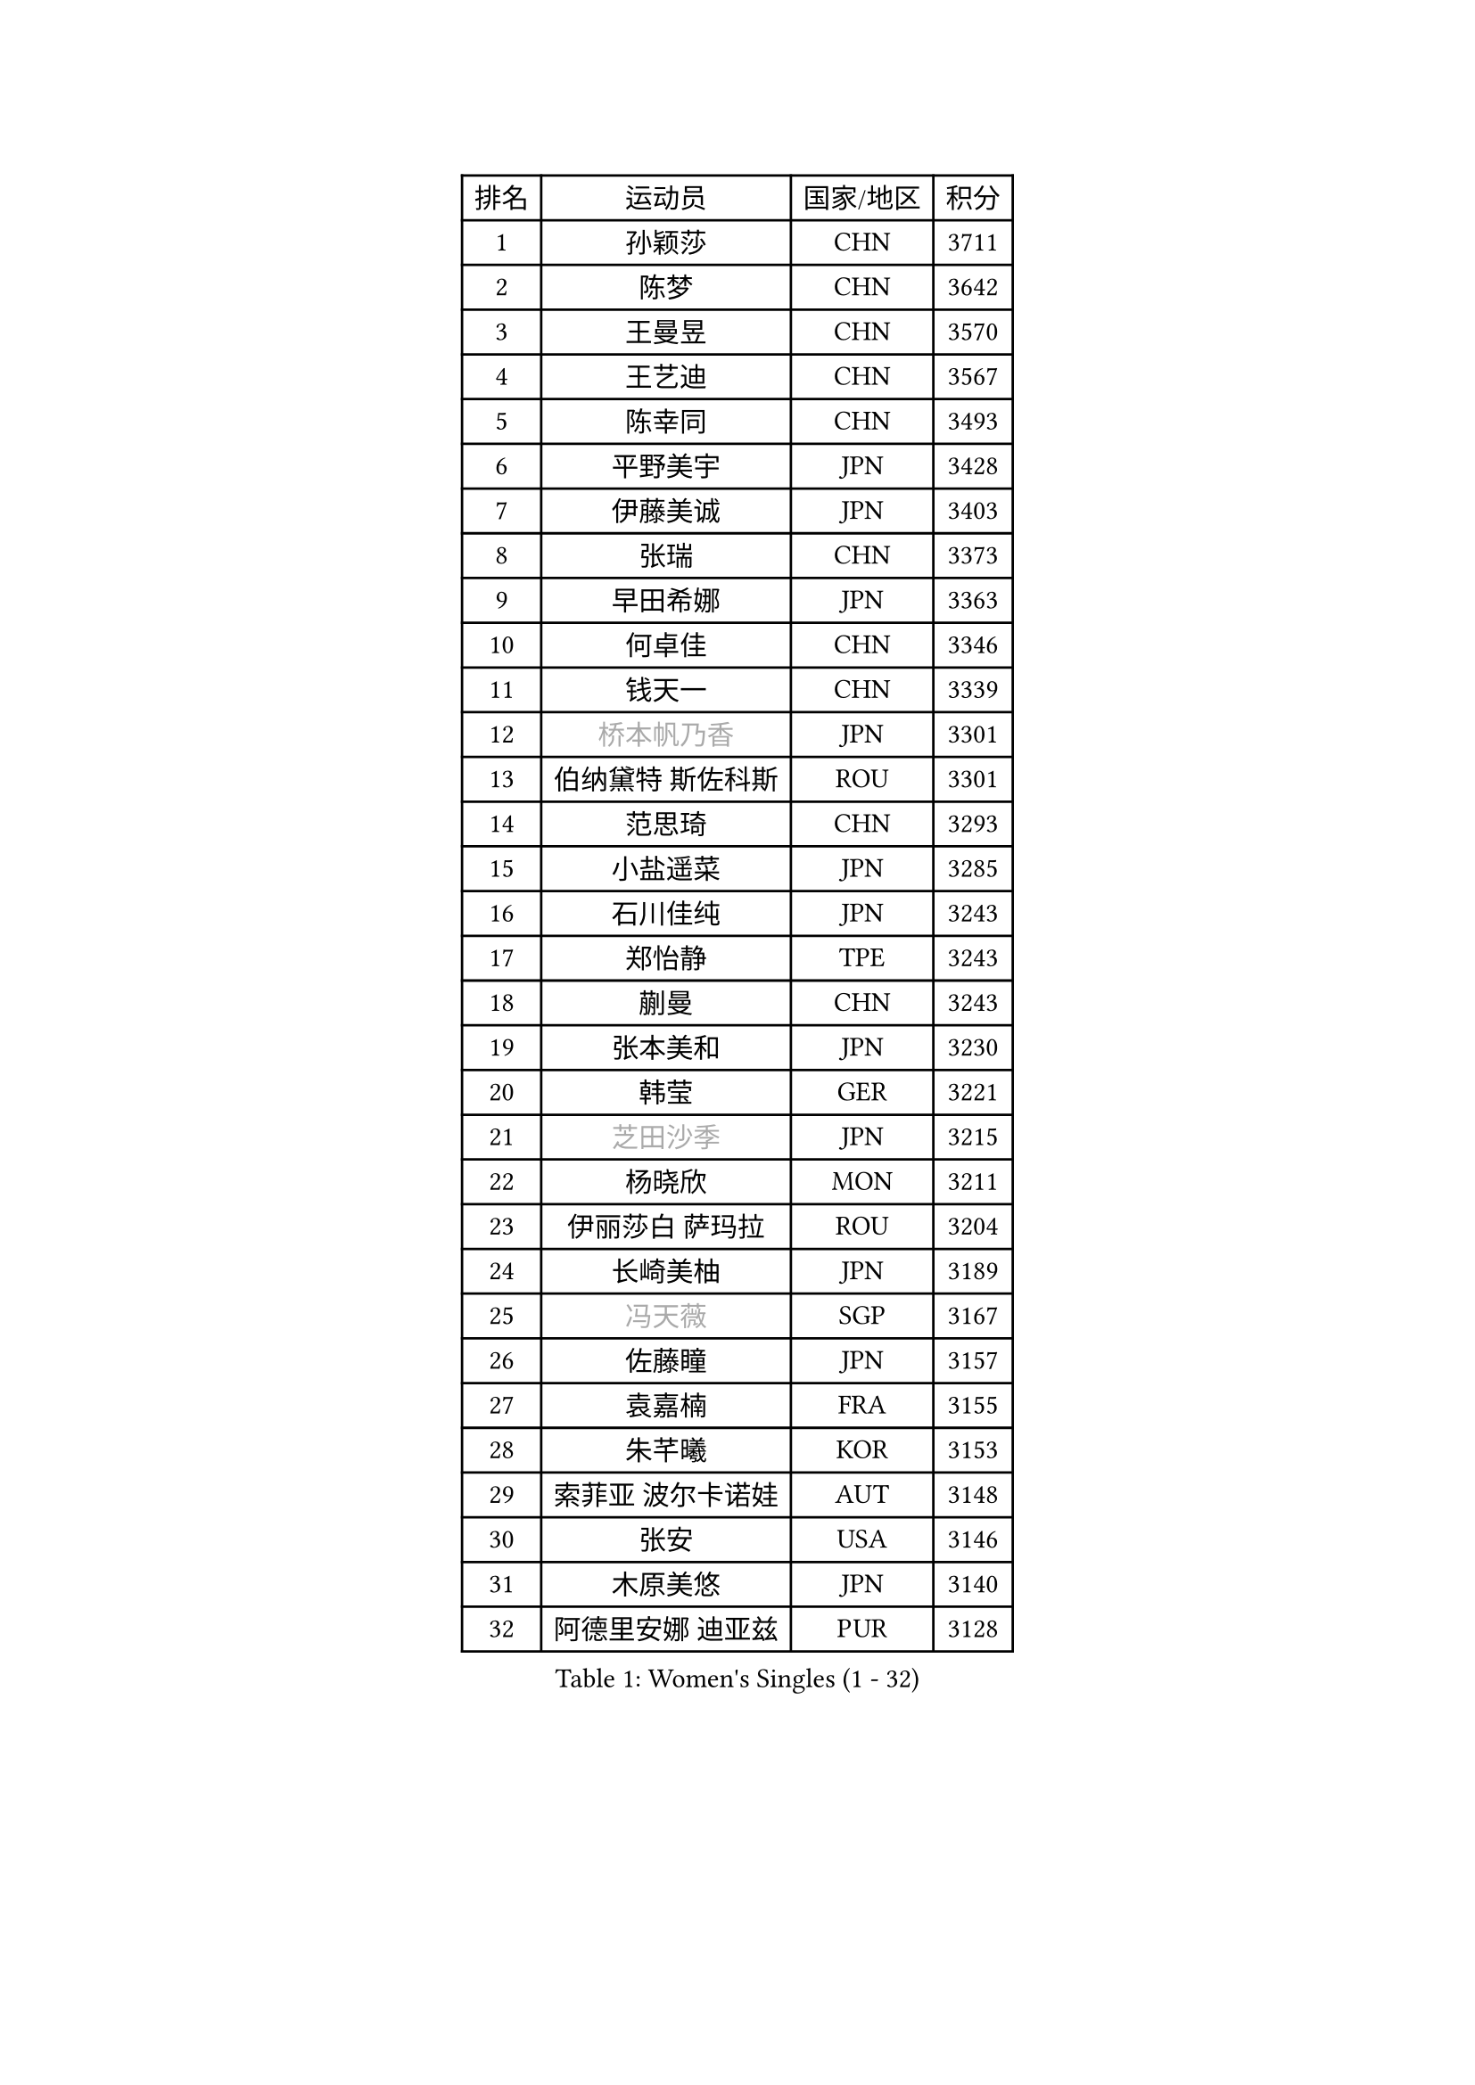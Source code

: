 
#set text(font: ("Courier New", "NSimSun"))
#figure(
  caption: "Women's Singles (1 - 32)",
    table(
      columns: 4,
      [排名], [运动员], [国家/地区], [积分],
      [1], [孙颖莎], [CHN], [3711],
      [2], [陈梦], [CHN], [3642],
      [3], [王曼昱], [CHN], [3570],
      [4], [王艺迪], [CHN], [3567],
      [5], [陈幸同], [CHN], [3493],
      [6], [平野美宇], [JPN], [3428],
      [7], [伊藤美诚], [JPN], [3403],
      [8], [张瑞], [CHN], [3373],
      [9], [早田希娜], [JPN], [3363],
      [10], [何卓佳], [CHN], [3346],
      [11], [钱天一], [CHN], [3339],
      [12], [#text(gray, "桥本帆乃香")], [JPN], [3301],
      [13], [伯纳黛特 斯佐科斯], [ROU], [3301],
      [14], [范思琦], [CHN], [3293],
      [15], [小盐遥菜], [JPN], [3285],
      [16], [石川佳纯], [JPN], [3243],
      [17], [郑怡静], [TPE], [3243],
      [18], [蒯曼], [CHN], [3243],
      [19], [张本美和], [JPN], [3230],
      [20], [韩莹], [GER], [3221],
      [21], [#text(gray, "芝田沙季")], [JPN], [3215],
      [22], [杨晓欣], [MON], [3211],
      [23], [伊丽莎白 萨玛拉], [ROU], [3204],
      [24], [长崎美柚], [JPN], [3189],
      [25], [#text(gray, "冯天薇")], [SGP], [3167],
      [26], [佐藤瞳], [JPN], [3157],
      [27], [袁嘉楠], [FRA], [3155],
      [28], [朱芊曦], [KOR], [3153],
      [29], [索菲亚 波尔卡诺娃], [AUT], [3148],
      [30], [张安], [USA], [3146],
      [31], [木原美悠], [JPN], [3140],
      [32], [阿德里安娜 迪亚兹], [PUR], [3128],
    )
  )#pagebreak()

#set text(font: ("Courier New", "NSimSun"))
#figure(
  caption: "Women's Singles (33 - 64)",
    table(
      columns: 4,
      [排名], [运动员], [国家/地区], [积分],
      [33], [曾尖], [SGP], [3107],
      [34], [安藤南], [JPN], [3104],
      [35], [刘炜珊], [CHN], [3094],
      [36], [SAWETTABUT Suthasini], [THA], [3091],
      [37], [陈熠], [CHN], [3078],
      [38], [单晓娜], [GER], [3054],
      [39], [申裕斌], [KOR], [3042],
      [40], [崔孝珠], [KOR], [3029],
      [41], [田志希], [KOR], [3027],
      [42], [BERGSTROM Linda], [SWE], [3022],
      [43], [KIM Hayeong], [KOR], [3016],
      [44], [梁夏银], [KOR], [3008],
      [45], [徐孝元], [KOR], [3007],
      [46], [ZHU Chengzhu], [HKG], [2992],
      [47], [傅玉], [POR], [2990],
      [48], [杜凯琹], [HKG], [2988],
      [49], [BATRA Manika], [IND], [2985],
      [50], [PESOTSKA Margaryta], [UKR], [2965],
      [51], [郭雨涵], [CHN], [2964],
      [52], [石洵瑶], [CHN], [2962],
      [53], [妮娜 米特兰姆], [GER], [2952],
      [54], [刘佳], [AUT], [2944],
      [55], [森樱], [JPN], [2916],
      [56], [SHAO Jieni], [POR], [2909],
      [57], [LEE Eunhye], [KOR], [2878],
      [58], [陈思羽], [TPE], [2876],
      [59], [LEE Zion], [KOR], [2868],
      [60], [吴洋晨], [CHN], [2853],
      [61], [LI Yu-Jhun], [TPE], [2844],
      [62], [QI Fei], [CHN], [2842],
      [63], [倪夏莲], [LUX], [2826],
      [64], [#text(gray, "YOO Eunchong")], [KOR], [2812],
    )
  )#pagebreak()

#set text(font: ("Courier New", "NSimSun"))
#figure(
  caption: "Women's Singles (65 - 96)",
    table(
      columns: 4,
      [排名], [运动员], [国家/地区], [积分],
      [65], [高桥 布鲁娜], [BRA], [2806],
      [66], [SASAO Asuka], [JPN], [2804],
      [67], [#text(gray, "佩特丽莎 索尔佳")], [GER], [2798],
      [68], [EERLAND Britt], [NED], [2792],
      [69], [王晓彤], [CHN], [2783],
      [70], [#text(gray, "BILENKO Tetyana")], [UKR], [2769],
      [71], [王 艾米], [USA], [2755],
      [72], [PARANANG Orawan], [THA], [2753],
      [73], [DIACONU Adina], [ROU], [2740],
      [74], [张默], [CAN], [2728],
      [75], [#text(gray, "SOO Wai Yam Minnie")], [HKG], [2726],
      [76], [PAVADE Prithika], [FRA], [2721],
      [77], [CHENG Hsien-Tzu], [TPE], [2716],
      [78], [MUKHERJEE Sutirtha], [IND], [2714],
      [79], [韩菲儿], [CHN], [2709],
      [80], [HUANG Yi-Hua], [TPE], [2701],
      [81], [SURJAN Sabina], [SRB], [2691],
      [82], [覃予萱], [CHN], [2687],
      [83], [KIM Nayeong], [KOR], [2686],
      [84], [AKULA Sreeja], [IND], [2682],
      [85], [WINTER Sabine], [GER], [2679],
      [86], [YANG Huijing], [CHN], [2671],
      [87], [BAJOR Natalia], [POL], [2669],
      [88], [LIU Hsing-Yin], [TPE], [2668],
      [89], [MADARASZ Dora], [HUN], [2664],
      [90], [边宋京], [PRK], [2653],
      [91], [MUKHERJEE Ayhika], [IND], [2651],
      [92], [#text(gray, "MIGOT Marie")], [FRA], [2649],
      [93], [BALAZOVA Barbora], [SVK], [2648],
      [94], [ZARIF Audrey], [FRA], [2648],
      [95], [KIM Byeolnim], [KOR], [2646],
      [96], [HO Tin-Tin], [ENG], [2644],
    )
  )#pagebreak()

#set text(font: ("Courier New", "NSimSun"))
#figure(
  caption: "Women's Singles (97 - 128)",
    table(
      columns: 4,
      [排名], [运动员], [国家/地区], [积分],
      [97], [KAUFMANN Annett], [GER], [2640],
      [98], [WAN Yuan], [GER], [2639],
      [99], [POTA Georgina], [HUN], [2638],
      [100], [KALLBERG Christina], [SWE], [2636],
      [101], [李皓晴], [HKG], [2632],
      [102], [CIOBANU Irina], [ROU], [2617],
      [103], [DE NUTTE Sarah], [LUX], [2614],
      [104], [MATELOVA Hana], [CZE], [2614],
      [105], [#text(gray, "NG Wing Nam")], [HKG], [2612],
      [106], [YOON Hyobin], [KOR], [2599],
      [107], [#text(gray, "PARTYKA Natalia")], [POL], [2598],
      [108], [CHIEN Tung-Chuan], [TPE], [2593],
      [109], [CHASSELIN Pauline], [FRA], [2589],
      [110], [MANTZ Chantal], [GER], [2585],
      [111], [XU Yi], [CHN], [2585],
      [112], [LAM Yee Lok], [HKG], [2581],
      [113], [SU Pei-Ling], [TPE], [2578],
      [114], [HUANG Yu-Wen], [TPE], [2574],
      [115], [PICCOLIN Giorgia], [ITA], [2570],
      [116], [LAY Jian Fang], [AUS], [2563],
      [117], [LI Ching Wan], [HKG], [2558],
      [118], [LIU Yangzi], [POR], [2551],
      [119], [MESHREF Dina], [EGY], [2546],
      [120], [FAN Shuhan], [CHN], [2545],
      [121], [ZONG Geman], [CHN], [2541],
      [122], [DRAGOMAN Andreea], [ROU], [2541],
      [123], [TOLIOU Aikaterini], [GRE], [2540],
      [124], [XIAO Maria], [ESP], [2533],
      [125], [GUISNEL Oceane], [FRA], [2533],
      [126], [CHANG Li Sian Alice], [MAS], [2526],
      [127], [TODOROVIC Andrea], [SRB], [2521],
      [128], [JI Eunchae], [KOR], [2521],
    )
  )